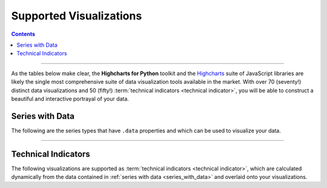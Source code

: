 ################################
Supported Visualizations
################################

.. contents::
  :depth: 3
  :backlinks: entry

--------------

As the tables below make clear, the **Highcharts for Python** toolkit and the
`Highcharts <https://www.highcharts.com/>`__ suite of JavaScript libraries are likely the
single most comprehensive suite of data visualization tools available in the market. With
over 70 (seventy!) distinct data visualizations and 50 (fifty!)
:term:`technical indicators <technical indicator>`, you will be able to construct a
beautiful and interactive portrayal of your data.

.. _series_with_data:

******************************************
Series with Data
******************************************

The following are the series types that have ``.data`` properties and which can be used
to visualize your data.

.. seealso::

  * :doc:`Using Highcharts for Python <using>` > :ref:`Working with Data <working_with_data>`
  * :doc:`Using Highcharts for Python <using>` > :ref:`Adding Series to Charts <adding_series_to_charts>`
  * :doc:`Using Highcharts for Python <using>` > :ref:`Populating Series Data <populating_series_data>`

.. tabs::

  .. tab:: Core

    .. note::

      The visualizations below are provided by **Highcharts Core for Python** and
      `Highcharts JS <https://www.highcharts.com/products/highcharts/>`__. They are also
      available in the other libraries within the toolkit.

    .. list-table::
      :widths: 10 90
      :header-rows: 1

      * - Series Type
        - Screenshot + Class Links
      * - **Arc Diagram**
        - .. figure:: _static/arcdiagram-example.png
            :alt: Arc Diagram Example Chart
            :width: 100%

          :class:`highcharts_core.options.plot_options.arcdiagram.ArcDiagramOptions`

          :class:`highcharts_core.options.series.arcdiagram.ArcDiagramSeries`
      * - **Area**
        - .. figure:: _static/area-example.png
            :alt: Area Example Chart
            :width: 100%

          :class:`highcharts_core.options.plot_options.area.AreaOptions`

          :class:`highcharts_core.options.series.area.AreaSeries`
      * - **Area Range**
        - .. figure:: _static/arearange-example.png
            :alt: Area Range Example Chart
            :width: 100%

          :class:`highcharts_core.options.plot_options.area.AreaRangeOptions`

          :class:`highcharts_core.options.series.area.AreaRangeSeries`
      * - **Area Spline**
        - .. figure:: _static/areaspline-example.png
            :alt: Area Spline Example Chart
            :width: 100%

          :class:`highcharts_core.options.plot_options.area.AreaSplineOptions`

          :class:`highcharts_core.options.series.area.AreaSplineSeries`
      * - **Area Spline Range**
        - .. figure:: _static/areasplinerange-example.png
            :alt: Area Spline Range Example Chart
            :width: 100%

          :class:`highcharts_core.options.plot_options.area.AreaSplineRangeOptions`

          :class:`highcharts_core.options.series.area.AreaSplineRangeSeries`
      * - **Bar**
        - .. figure:: _static/bar-example.png
            :alt: Bar Example Chart
            :width: 100%

          :class:`highcharts_core.options.plot_options.bar.BarOptions`

          :class:`highcharts_core.options.series.bar.BarSeries`
      * - **Bell Curve**
        - .. figure:: _static/bellcurve-example.png
            :alt: BellCurve Example Chart
            :width: 100%

          :class:`highcharts_core.options.plot_options.bellcurve.BellCurveOptions`

          :class:`highcharts_core.options.series.bellcurve.BellCurveSeries`
      * - **Box Plot**
        - .. figure:: _static/boxplot-example.png
            :alt: BoxPlot Example Chart
            :width: 100%

          :class:`highcharts_core.options.plot_options.boxplot.BoxPlotOptions`

          :class:`highcharts_core.options.series.boxplot.BoxPlotSeries`
      * - **Bubble**
        - .. figure:: _static/bubble-example.png
            :alt: Bubble Example Chart
            :width: 100%

          :class:`highcharts_core.options.plot_options.bubble.BubbleOptions`

          :class:`highcharts_core.options.series.bubble.BubbleSeries`
      * - **Bullet**
        - .. figure:: _static/bullet-example.png
            :alt: Bullet Example Chart
            :width: 100%

          :class:`highcharts_core.options.plot_options.bullet.BulletOptions`

          :class:`highcharts_core.options.series.bullet.BulletSeries`
      * - **Column**
        - .. figure:: _static/column-example.png
            :alt: Column Example Chart
            :width: 100%

          :class:`highcharts_core.options.plot_options.bar.ColumnOptions`

          :class:`highcharts_core.options.series.bar.ColumnSeries`
      * - **Column Pyramid**
        - .. tabs::

            .. tab:: Standard

              .. figure:: _static/columnpyramid-example.png
                :alt: ColumnPyramid Example Chart
                :width: 100%

            .. tab:: Stacked

              .. figure:: _static/columnpyramid-example-stacked.png
                :alt: Stacked Column Pyramid Example Chart
                :width: 100%

            .. tab:: Stacked + Inverted

              .. figure:: _static/columnpyramid-example-stacked-horizontal.png
                :alt: Stacked and Inverted Column Pyramid Example Chart
                :width: 100%

          :class:`highcharts_core.options.plot_options.bar.ColumnPyramidOptions`

          :class:`highcharts_core.options.series.bar.ColumnPyramidSeries`
      * - **Column Range**
        - .. tabs::

            .. tab:: Standard

              .. figure:: _static/columnrange-example.png
                :alt: ColumnRange Example Chart
                :width: 100%

            .. tab:: Horizontal

              .. figure:: _static/columnrange-example-horizontal.png
                :alt: Inverted Column Range Example Chart
                :width: 100%

          :class:`highcharts_core.options.plot_options.bar.ColumnRangeOptions`

          :class:`highcharts_core.options.series.bar.ColumnRangeSeries`
      * - **Dependency Wheel**
        - .. figure:: _static/dependencywheel-example.png
            :alt: DependencyWheel Example Chart
            :width: 100%

          :class:`highcharts_core.options.plot_options.dependencywheel.DependencyWheelOptions`

          :class:`highcharts_core.options.series.dependencywheel.DependencyWheelSeries`
      * - **Dumbbell**
        - .. figure:: _static/dumbbell-example.png
            :alt: Dumbbell Example Chart
            :width: 100%

          :class:`highcharts_core.options.plot_options.dumbbell.DumbbellOptions`

          :class:`highcharts_core.options.series.dumbbell.DumbbellSeries`
      * - **Error Bar**
        - .. figure:: _static/errorbar-example.png
            :alt: ErrorBar Example Chart
            :width: 100%

          :class:`highcharts_core.options.plot_options.boxplot.ErrorBarOptions`

          :class:`highcharts_core.options.series.boxplot.ErrorBarSeries`
      * - **Funnel**
        - .. figure:: _static/funnel-example.png
            :alt: Funnel Example Chart
            :width: 100%

          :class:`highcharts_core.options.plot_options.funnel.FunnelOptions`

          :class:`highcharts_core.options.series.funnel.FunnelSeries`
      * - **Funnel 3D**
        - .. figure:: _static/funnel_3d-example.png
            :alt: Funnel3D Example Chart
            :width: 100%

          :class:`highcharts_core.options.plot_options.funnel.Funnel3DOptions`

          :class:`highcharts_core.options.series.funnel.Funnel3DSeries`
      * - **Gauge**
        - .. figure:: _static/gauge-example.png
            :alt: Gauge Example Chart
            :width: 100%

          :class:`highcharts_core.options.plot_options.gauge.GaugeOptions`

          :class:`highcharts_core.options.series.gauge.GaugeSeries`
      * - **Heatmap**
        - .. figure:: _static/heatmap-example.png
            :alt: Heatmap Example Chart
            :width: 100%

          :class:`highcharts_core.options.plot_options.heatmap.HeatmapOptions`

          :class:`highcharts_core.options.series.heatmap.HeatmapSeries`
      * - **Histogram**
        - .. figure:: _static/histogram-example.png
            :alt: Histogram Example Chart
            :width: 100%

          :class:`highcharts_core.options.plot_options.histogram.HistogramOptions`

          :class:`highcharts_core.options.series.histogram.HistogramSeries`
      * - **Item**
        - .. tabs::

            .. tab:: Circular

              .. figure:: _static/item-example-circular.png
                :alt: Circular Item Example Chart
                :width: 100%

            .. tab:: Rectangular

              .. figure:: _static/item-example-rectangular.png
                :alt: Rectangular Item Example Chart
                :width: 100%

            .. tab:: Symbols

              .. figure:: _static/item-example-symbols.png
                :alt: Item Example Chart with Symbols
                :width: 100%

          :class:`highcharts_core.options.plot_options.item.ItemOptions`

          :class:`highcharts_core.options.series.item.ItemSeries`
      * - **Line**
        - .. figure:: _static/line-example.png
            :alt: Line Example Chart
            :width: 100%

          :class:`highcharts_core.options.plot_options.area.LineOptions`

          :class:`highcharts_core.options.series.area.LineSeries`
      * - **Lollipop**
        - .. figure:: _static/lollipop-example.png
            :alt: Lollipop Example Chart
            :width: 100%

          :class:`highcharts_core.options.plot_options.dumbbell.LollipopOptions`

          :class:`highcharts_core.options.series.dumbbell.LollipopSeries`
      * - **Network Graph**
        - .. figure:: _static/networkgraph-example.png
            :alt: Network Graph Example Chart
            :width: 100%

          :class:`highcharts_core.options.plot_options.networkgraph.NetworkGraphOptions`

          :class:`highcharts_core.options.series.networkgraph.NetworkGraphSeries`
      * - **Organization**
        - .. tabs::

            .. tab:: Standard

              .. figure:: _static/organization-example.png
                :alt: Organization Example Chart
                :width: 100%

            .. tab:: Horizontal

              .. figure:: _static/organization-example-horizontal.png
                :alt: Horizontal Organization Example Chart
                :width: 100%

          :class:`highcharts_core.options.plot_options.organization.OrganizationOptions`

          :class:`highcharts_core.options.series.organization.OrganizationSeries`
      * - **Packed Bubble**
        - .. tabs::

            .. tab:: Standard

              .. figure:: _static/packedbubble-example.png
                :alt: Split Packed Bubble Example Chart
                :width: 100%

            .. tab:: Split

              .. figure:: _static/packedbubble-example-split.png
                :alt: Split Packed Bubble Example Chart
                :width: 100%

          :class:`highcharts_core.options.plot_options.packedbubble.PackedBubbleOptions`

          :class:`highcharts_core.options.series.packedbubble.PackedBubbleSeries`
      * - **Pareto**
        - .. figure:: _static/pareto-example.png
            :alt: Pareto Example Chart
            :width: 100%

          :class:`highcharts_core.options.plot_options.pareto.ParetoOptions`

          :class:`highcharts_core.options.series.pareto.ParetoSeries`
      * - **Pie**
        - .. tabs::

            .. tab:: Pie

              .. figure:: _static/pie-example.png
                :alt: Pie Example Chart
                :align: center

            .. tab:: Donut

              .. figure:: _static/pie-example-donut.png
                :alt: Donut Example Chart
                :align: center

          :class:`highcharts_core.options.plot_options.pie.PieOptions`

          :class:`highcharts_core.options.series.pie.PieSeries`
      * - **Polygon**
        - .. figure:: _static/polygon-example.png
            :alt: Polygon Example Chart
            :width: 100%

          :class:`highcharts_core.options.plot_options.polygon.PolygonOptions`

          :class:`highcharts_core.options.series.polygon.PolygonSeries`
      * - **Pyramid**
        - .. figure:: _static/pyramid-example.png
            :alt: Pyramid Example Chart
            :width: 100%

          :class:`highcharts_core.options.plot_options.pyramid.PyramidOptions`

          :class:`highcharts_core.options.series.pyramid.PyramidSeries`
      * - **Pyramid 3D**
        - .. figure:: _static/pyramid_3d-example.png
            :alt: Pyramid 3D Example Chart
            :width: 100%

          :class:`highcharts_core.options.plot_options.pyramid.Pyramid3DOptions`

          :class:`highcharts_core.options.series.pyramid.Pyramid3DSeries`
      * - **Sankey**
        - .. tabs::

            .. tab:: Standard

              .. figure:: _static/sankey-example.png
                :alt: Sankey Example Chart
                :align: center

            .. tab:: Inverted

              .. figure:: _static/sankey-example-inverted.png
                :alt: Inverted Sankey Example Chart
                :align: center

            .. tab:: w/Outgoing Links

              .. figure:: _static/sankey-example-outgoing.png
                :alt: Sankey Example Chart with Outgoing Links
                :align: center

          :class:`highcharts_core.options.plot_options.sankey.SankeyOptions`

          :class:`highcharts_core.options.series.sankey.SankeySeries`
      * - **Scatter**
        - .. figure:: _static/scatter-example.png
            :alt: Scatter Example Chart
            :width: 100%

          :class:`highcharts_core.options.plot_options.scatter.ScatterOptions`

          :class:`highcharts_core.options.series.scatter.ScatterSeries`
      * - **Scatter 3D**
        - .. figure:: _static/scatter_3d-example.png
            :alt: Scatter 3D Example Chart
            :width: 100%

          :class:`highcharts_core.options.plot_options.scatter.Scatter3DOptions`

          :class:`highcharts_core.options.series.scatter.Scatter3DSeries`
      * - **Solid Gauge**
        - .. figure:: _static/solidgauge-example.png
            :alt: SolidGauge Example Chart
            :width: 100%

          :class:`highcharts_core.options.plot_options.gauge.SolidGaugeOptions`

          :class:`highcharts_core.options.series.gauge.SolidGaugeSeries`
      * - **Spline**
        - .. figure:: _static/spline-example.png
            :alt: Spline Example Chart
            :width: 100%

          :class:`highcharts_core.options.plot_options.spline.SplineOptions`

          :class:`highcharts_core.options.series.spline.SplineSeries`
      * - **Stream Graph**
        - .. figure:: _static/streamgraph-example.png
            :alt: StreamGraph Example Chart
            :width: 100%

          :class:`highcharts_core.options.plot_options.area.StreamGraphOptions`

          :class:`highcharts_core.options.series.area.StreamGraphSeries`
      * - **Sunburst**
        - .. figure:: _static/sunburst-example.png
            :alt: Sunburst Example Chart
            :width: 100%

          :class:`highcharts_core.options.plot_options.sunburst.SunburstOptions`

          :class:`highcharts_core.options.series.sunburst.SunburstSeries`
      * - **Tilemap**
        - .. figure:: _static/tilemap-example.png
            :alt: Tilemap Example Chart
            :width: 100%

          :class:`highcharts_core.options.plot_options.heatmap.TilemapOptions`

          :class:`highcharts_core.options.series.heatmap.TilemapSeries`
      * - **Timeline**
        - .. tabs::

            .. tab:: Standard

              .. figure:: _static/timeline-example.png
                :alt: Timeline Example Chart
                :align: center

            .. tab:: Inverted

              .. figure:: _static/timeline-example-inverted.png
                :alt: Inverted Timeline Example Chart
                :align: center

            .. tab:: w/True Datetime Axis

              .. figure:: _static/timeline-example-datetime.png
                :alt: Timeline Example Chart with Datetime Axis
                :align: center

          :class:`highcharts_core.options.plot_options.timeline.TimelineOptions`

          :class:`highcharts_core.options.series.timeline.TimelineSeries`
      * - **Treemap**
        - .. figure:: _static/treemap-example.png
            :alt: Treemap Example Chart
            :width: 100%

          :class:`highcharts_core.options.plot_options.treemap.TreemapOptions`

          :class:`highcharts_core.options.series.treemap.TreemapSeries`
      * - **Variable Pie**
        - .. figure:: _static/variablepie-example.png
            :alt: VariablePie Example Chart
            :width: 100%

          :class:`highcharts_core.options.plot_options.pie.VariablePieOptions`

          :class:`highcharts_core.options.series.pie.VariablePieSeries`
      * - **Vector**
        - .. figure:: _static/vector-example.png
            :alt: Vector Example Chart
            :width: 100%

          :class:`highcharts_core.options.plot_options.vector.VectorOptions`

          :class:`highcharts_core.options.series.vector.VectorSeries`
      * - **Venn**
        - .. tabs::

            .. tab:: Venn Diagram

              .. figure:: _static/venn-example.png
                :alt: Venn Example Chart
                :align: center

            .. tab:: Euler Diagram

              .. figure:: _static/venn-example-euler.png
                :alt: Euler Example Chart
                :align: center

          :class:`highcharts_core.options.plot_options.venn.VennOptions`

          :class:`highcharts_core.options.series.venn.VennSeries`
      * - **Waterfall**
        - .. tabs::

            .. tab:: Standard

              .. figure:: _static/waterfall-example.png
                :alt: Waterfall Example Chart
                :width: 100%

            .. tab:: Horizontal (Inverted)

              .. figure:: _static/waterfall-example-inverted.png
                :alt: Waterfall Example Chart
                :width: 100%

            .. tab:: Stacked

              .. figure:: _static/waterfall-example-stacked.png
                :alt: Waterfall Example Chart
                :width: 100%

          :class:`highcharts_core.options.plot_options.bar.WaterfallOptions`

          :class:`highcharts_core.options.series.bar.WaterfallSeries`
      * - **Wind Barb**
        - .. figure:: _static/windbarb-example.png
            :alt: WindBarb Example Chart
            :width: 100%

          :class:`highcharts_core.options.plot_options.bar.WindBarbOptions`

          :class:`highcharts_core.options.series.bar.WindBarbSeries`
      * - **Wordcloud**
        - .. figure:: _static/wordcloud-example.png
            :alt: Wordcloud Example Chart
            :width: 100%

          :class:`highcharts_core.options.plot_options.wordcloud.WordcloudOptions`

          :class:`highcharts_core.options.series.wordcloud.WordcloudSeries`
      * - **X-Range**
        - .. tabs::

            .. tab:: Standard

              .. figure:: _static/xrange-example.png
                :alt: X-Range Example Chart
                :width: 100%

            .. tab:: Inverted

              .. figure:: _static/xrange-example-inverted.png
                :alt: Inverted X-Range Example Chart
                :width: 100%

          :class:`highcharts_core.options.plot_options.bar.XRangeOptions`

          :class:`highcharts_core.options.series.bar.XRangeSeries`

  .. tab:: Stock

    .. list-table::
      :widths: 20 80
      :header-rows: 1

      * - Series Type
        - Screenshot + Class Links
      * - **Candlestick**
        - .. figure:: _static/candlestick-example.png
            :alt: Candlestick Example Chart
            :width: 100%

          :class:`highcharts_stock.options.plot_options.candlestick.CandlestickOptions`

          :class:`highcharts_stock.options.series.candlestick.CandlestickSeries`
      * - **HLC (High-Low-Close)**
        - .. figure:: _static/hlc-example.png
            :alt: HLC Example Chart
            :width: 100%

          :class:`highcharts_stock.options.plot_options.hlc.HLCOptions`

          :class:`highcharts_stock.options.series.hlc.HLCSeries`
      * - **Hollow Candlestick**
        - .. figure:: _static/hollow-candlestick-example.png
            :alt: HollowCandlestick Example Chart
            :width: 100%

          :class:`highcharts_stock.options.plot_options.candlestick.HollowCandlestickOptions`

          :class:`highcharts_stock.options.series.candlestick.HollowCandlestickSeries`
      * - **Heikin Ashi**
        - .. figure:: _static/heikin-ashi-example.png
            :alt: HeikinAshi Example Chart
            :width: 100%

          :class:`highcharts_stock.options.plot_options.candlestick.HeikinAshiOptions`

          :class:`highcharts_stock.options.series.candlestick.HeikinAshiSeries`
      * - **OHLC (Open-High-Low-Close)**
        - .. figure:: _static/ohlc-example.png
            :alt: OHLC Example Chart
            :width: 100%

          :class:`highcharts_stock.options.plot_options.hlc.OHLCOptions`

          :class:`highcharts_stock.options.series.hlc.OHLCSeries`

  .. tab:: Maps

    .. list-table::
      :widths: 20 80
      :header-rows: 1

      * - Series Type
        - Screenshot + Class Links
      * - **Map**
        - .. figure:: _static/map-example.png
            :alt: Map Example Chart
            :width: 100%

          :class:`highcharts_maps.options.plot_options.map.MapOptions`

          :class:`highcharts_maps.options.series.map.MapSeries`
      * - **Map Bubble**
        - .. figure:: _static/mapbubble-example.png
            :alt: Map Bubble Example Chart
            :width: 100%

          :class:`highcharts_maps.options.plot_options.mapbubble.MapBubbleOptions`

          :class:`highcharts_maps.options.series.mapbubble.MapBubbleSeries`
      * - **Map Line**
        - .. figure:: _static/mapline-example.png
            :alt: Map Line Example Chart
            :width: 100%

          :class:`highcharts_maps.options.plot_options.mapline.MapLineOptions`

          :class:`highcharts_maps.options.series.mapline.MapLineSeries`
      * - **Map**
        - .. figure:: _static/mappoint-example.png
            :alt: Map Point Example Chart
            :width: 100%

          :class:`highcharts_maps.options.plot_options.mappoint.MapPointOptions`

          :class:`highcharts_maps.options.series.mappoint.MapPointSeries`

  .. tab:: Gantt

    .. list-table::
      :widths: 10 90
      :header-rows: 1

      * - Series Type
        - Screenshot + Class Links
      * - **Gantt Chart**
        - .. figure:: _static/gantt-example.png
            :alt: Gantt Chart Example
            :width: 100%

          :class:`highcharts_gantt.options.plot_options.gantt.GanttOptions`

          :class:`highcharts_gantt.options.series.gantt.GanttSeries`
      * - **X-Range**
        - .. tabs::

            .. tab:: Standard

              .. figure:: _static/xrange-example.png
                :alt: X-Range Example Chart
                :width: 100%

            .. tab:: Inverted

              .. figure:: _static/xrange-example-inverted.png
                :alt: Inverted X-Range Example Chart
                :width: 100%

          :class:`highcharts_gantt.options.plot_options.bar.XRangeOptions`

          :class:`highcharts_gantt.options.series.bar.XRangeSeries`

--------------

.. _technical_indicators:

*****************************
Technical Indicators
*****************************

The following visualizations are supported as
:term:`technical indicators <technical indicator>`, which are calculated dynamically from
the data contained in :ref:`series with data <series_with_data>` and overlaid onto your
visualizations.

.. tabs::

  .. tab:: Core

    .. error::

      The **Highcharts Core for Python** library and the related
      `Highcharts JS <https://www.highcharts.com/products/highcharts/>`__ JavaScript
      library do not support :term:`technical indicators <technical indicator>`.

      Only **Highcharts Stock for Python** and
      `Highcharts Stock <https://www.highcharts.com/products/stock/>`__ support
      technical indicators.

  .. tab:: Stock

    .. list-table::
      :widths: 20 80
      :header-rows: 1

      * - Series Type
        - Screenshot + Class Links
      * - **Absolute Price Oscillator**

          **(APO)**
        - .. figure:: _static/apo-example.png
            :alt: APO Example Chart
            :width: 100%

          :class:`highcharts_stock.options.plot_options.oscillators.APOOptions`

          :class:`highcharts_stock.options.series.oscillators.APOSeries`
      * - **Acceleration Bands**

          **(ABANDS)**
        - .. figure:: _static/abands-example.png
            :alt: Acceleration Bands Example Chart
            :width: 100%

          :class:`highcharts_stock.options.plot_options.abands.AbandsOptions`

          :class:`highcharts_stock.options.series.abands.AbandsSeries`
      * - **Accumulation/Distribution**
        - .. figure:: _static/ad-example.png
            :alt: Accumulation/Distribution Example Chart
            :width: 100%

          :class:`highcharts_stock.options.plot_options.ad.ADOptions`

          :class:`highcharts_stock.options.series.ad.ADSeries`
      * - **Aroon**
        - .. figure:: _static/aroon-example.png
            :alt: Aroon Example Chart
            :width: 100%

          :class:`highcharts_stock.options.plot_options.aroon.AroonOptions`

          :class:`highcharts_stock.options.series.aroon.AroonSeries`
      * - **Aroon Oscillator**
        - .. figure:: _static/aroon-oscillator-example.png
            :alt: Aroon Oscillator Example Chart
            :width: 100%

          :class:`highcharts_stock.options.plot_options.oscillators.AroonOscillatorOptions`

          :class:`highcharts_stock.options.series.oscillators.AroonOscillatorSeries`
      * - **Average True Range**

          **(ATR)**
        - .. figure:: _static/atr-example.png
            :alt: ATR Example Chart
            :width: 100%

          :class:`highcharts_stock.options.plot_options.atr.ATROptions`

          :class:`highcharts_stock.options.series.atr.ATRSeries`
      * - **Awesome Oscillator**

          **(AO)**
        - .. figure:: _static/awesome-oscillator-example.png
            :alt: AO Example Chart
            :width: 100%

          :class:`highcharts_stock.options.plot_options.oscillators.ao.AOOptions`

          :class:`highcharts_stock.options.series.oscillators.ao.AOSeries`
      * - **Bollinger Bands**

          **(BB)**
        - .. figure:: _static/bollinger-bands-example.png
            :alt: Bollinger Bands Example Chart
            :width: 100%

          :class:`highcharts_stock.options.plot_options.abands.BBOptions`

          :class:`highcharts_stock.options.series.abands.BBSeries`
      * - **Chaikin Money Flow**

          **(CMF)**
        - .. figure:: _static/cmf-example.png
            :alt: CMF Example Chart
            :width: 100%

          :class:`highcharts_stock.options.plot_options.oscillators.money_flow.CMFOptions`

          :class:`highcharts_stock.options.series.oscillators.money_flow.CMFSeries`
      * - **Chaikin Oscillator**
        - .. figure:: _static/chaikin-example.png
            :alt: Chaikin Example Chart
            :width: 100%

          :class:`highcharts_stock.options.plot_options.oscillators.ChaikinOptions`

          :class:`highcharts_stock.options.series.oscillators.ChaikinSeries`
      * - **Chande Momentum Oscillator**

          **(CMO)**
        - .. figure:: _static/cmo-example.png
            :alt: CMO Example Chart
            :width: 100%

          :class:`highcharts_stock.options.plot_options.oscillators.CMOOptions`

          :class:`highcharts_stock.options.series.oscillators.CMOSeries`
      * - **Commodity Channel Index**

          **(CCI)**
        - .. figure:: _static/cci-example.png
            :alt: CCI Example Chart
            :width: 100%

          :class:`highcharts_stock.options.plot_options.oscillators.CCIOptions`

          :class:`highcharts_stock.options.series.oscillators.CCISeries`
      * - **Detrended Price Oscillator**

          **(DPO)**
        - .. figure:: _static/dpo-example.png
            :alt: DPO Example Chart
            :width: 100%

          :class:`highcharts_stock.options.plot_options.oscillators.DPOOptions`

          :class:`highcharts_stock.options.series.oscillators.DPOSeries`
      * - **Directional Movement Index**

          **(DMI)**
        - .. figure:: _static/dmi-example.png
            :alt: DMI Example Chart
            :width: 100%

          :class:`highcharts_stock.options.plot_options.dmi.DMIOptions`

          :class:`highcharts_stock.options.series.dmi.DMISeries`
      * - **Disparity Index**
        - .. figure:: _static/disparity-index-example.png
            :alt: Disparity Index Example Chart
            :width: 100%

          :class:`highcharts_stock.options.plot_options.disparity_index.DisparityIndexOptions`

          :class:`highcharts_stock.options.series.disparity_index.DisparityIndexSeries`
      * - **Double Exponential**

          **Moving Average**

          **(DEMA)**
        - .. figure:: _static/dema-example.png
            :alt: DEMA Example Chart
            :width: 100%

          :class:`highcharts_stock.options.plot_options.averages.DEMAOptions`

          :class:`highcharts_stock.options.series.averages.DEMASeries`
      * - **Exponential Moving**

          **Average**

          **(EMA)**
        - .. figure:: _static/ema-example.png
            :alt: EMA Example Chart
            :width: 100%

          :class:`highcharts_stock.options.plot_options.averages.EMAOptions`

          :class:`highcharts_stock.options.series.averages.EMASeries`
      * - **Flags**
        - .. figure:: _static/flags-example.png
            :alt: Flags Example Chart
            :width: 100%

          :class:`highcharts_stock.options.plot_options.flags.FlagsOptions`

          :class:`highcharts_stock.options.series.flags.FlagsSeries`
      * - **Ichimoku Kinko Hyo**

          **(IKH)**
        - .. figure:: _static/ikh-example.png
            :alt: IKH Example Chart
            :width: 100%

          :class:`highcharts_stock.options.plot_options.momentum.ikh.IKHOptions`

          :class:`highcharts_stock.options.series.momentum.ikh.IKHSeries`
      * - **Keltner Channels**
        - .. figure:: _static/keltner-channels-example.png
            :alt: Keltner Channels Example Chart
            :width: 100%

          :class:`highcharts_stock.options.plot_options.abands.KeltnerChannelsOptions`

          :class:`highcharts_stock.options.series.abands.KeltnerChannelsSeries`
      * - **Klinger Oscillator**
        - .. figure:: _static/klinger-example.png
            :alt: Klinger Example Chart
            :width: 100%

          :class:`highcharts_stock.options.plot_options.oscillators.klinger.KlingerOptions`

          :class:`highcharts_stock.options.series.oscillators.klinger.KlingerSeries`
      * - **Linear Regression**
        - .. figure:: _static/linear-regression-example.png
            :alt: Linear Regression Example Chart
            :width: 100%

          :class:`highcharts_stock.options.plot_options.linear_regressions.LinearRegressionOptions`

          :class:`highcharts_stock.options.series.linear_regressions.LinearRegressionSeries`
      * - **Linear Regression**

          **Angle**
        - .. figure:: _static/linear-regression-angle-example.png
            :alt: Linear Regression Angle Example Chart
            :width: 100%

          :class:`highcharts_stock.options.plot_options.linear_regressions.LinearRegressionAngleOptions`

          :class:`highcharts_stock.options.series.linear_regressions.LinearRegressionAngleSeries`
      * - **Linear Regression**

          **Intercept**
        - .. figure:: _static/linear-regression-intercept-example.png
            :alt: Linear Regression Intercept Example Chart
            :width: 100%

          :class:`highcharts_stock.options.plot_options.linear_regressions.LinearRegressionInterceptOptions`

          :class:`highcharts_stock.options.series.linear_regressions.LinearRegressionInterceptSeries`
      * - **Linear Regression**

          **Slope**
        - .. figure:: _static/linear-regression-slope-example.png
            :alt: Linear Regression Slope Example Chart
            :width: 100%

          :class:`highcharts_stock.options.plot_options.linear_regressions.LinearRegressionSlopeOptions`

          :class:`highcharts_stock.options.series.linear_regressions.LinearRegressionSlopeSeries`
      * - **Momentum**
        - .. figure:: _static/momentum-example.png
            :alt: Momentum Example Chart
            :width: 100%

          :class:`highcharts_stock.options.plot_options.momentum.MomentumOptions`

          :class:`highcharts_stock.options.series.momentum.MomentumSeries`
      * - **Money Flow Index**

          **(MFI)**
        - .. figure:: _static/mfi-example.png
            :alt: MFI Example Chart
            :width: 100%

          :class:`highcharts_stock.options.plot_options.oscillators.mfi.MFIOptions`

          :class:`highcharts_stock.options.series.oscillators.mfi.MFISeries`
      * - **Moving Average**

          **Convergence/Divergence**

          **(MACD)**
        - .. figure:: _static/macd-example.png
            :alt: MACD Example Chart
            :width: 100%

          :class:`highcharts_stock.options.plot_options.momentum.macd.MACDOptions`

          :class:`highcharts_stock.options.series.momentum.macd.MACDSeries`
      * - **Normalized Average True Range**

          **(NATR)**
        - .. figure:: _static/natr-example.png
            :alt: NATR Example Chart
            :width: 100%

          :class:`highcharts_stock.options.plot_options.atr.NATROptions`

          :class:`highcharts_stock.options.series.atr.NATRSeries`
      * - **On-Balance Volume**

          **(OBV)**
        - .. figure:: _static/obv-example.png
            :alt: OBV Example Chart
            :width: 100%

          :class:`highcharts_stock.options.plot_options.momentum.OBVOptions`

          :class:`highcharts_stock.options.series.momentum.OBVSeries`
      * - **Percentage Price Oscillator**

          **(PPO)**
        - .. figure:: _static/ppo-example.png
            :alt: PPO Example Chart
            :width: 100%

          :class:`highcharts_stock.options.plot_options.oscillators.ppo.PPOOptions`

          :class:`highcharts_stock.options.series.oscillators.ppo.PPOSeries`
      * - **Pivot Points**
        - .. figure:: _static/pivot-points-example.png
            :alt: Pivot Points Example Chart
            :width: 100%

          :class:`highcharts_stock.options.plot_options.pivot_points.PivotPointsOptions`

          :class:`highcharts_stock.options.series.pivot_points.PivotPointsSeries`
      * - **Price Channel**
        - .. figure:: _static/price-channel-example.png
            :alt: PC Example Chart
            :width: 100%

          :class:`highcharts_stock.options.plot_options.abands.PCOptions`

          :class:`highcharts_stock.options.series.abands.PCSeries`
      * - **Price Envelopes**
        - .. figure:: _static/price-envelopes-example.png
            :alt: Price Envelopes Example Chart
            :width: 100%

          :class:`highcharts_stock.options.plot_options.price_envelopes.PriceEnvelopesOptions`

          :class:`highcharts_stock.options.series.price_envelopes.PriceEnvelopesSeries`
      * - **Parabolic SAR**

          **(PSAR)**
        - .. figure:: _static/psar-example.png
            :alt: PSAR Example Chart
            :width: 100%

          :class:`highcharts_stock.options.plot_options.psar.PSAROptions`

          :class:`highcharts_stock.options.series.psar.PSARSeries`
      * - **Rate of Change**

          **(ROC)**
        - .. figure:: _static/roc-example.png
            :alt: ROC Example Chart
            :width: 100%

          :class:`highcharts_stock.options.plot_options.momentum.ROCOptions`

          :class:`highcharts_stock.options.series.momentum.ROCSeries`
      * - **Relative Strength Index**

          **(RSI)**
        - .. figure:: _static/rsi-example.png
            :alt: RSI Example Chart
            :width: 100%

          :class:`highcharts_stock.options.plot_options.momentum.RSIOptions`

          :class:`highcharts_stock.options.series.momentum.RSISeries`
      * - **Simple Moving**

          **Average**

          **(SMA)**
        - .. figure:: _static/sma-example.png
            :alt: SMA Example Chart
            :width: 100%

          :class:`highcharts_stock.options.plot_options.averages.SMAOptions`

          :class:`highcharts_stock.options.series.averages.SMASeries`
      * - **Slow Stochastic**

          **Oscillator**
        - .. figure:: _static/slow-stochastic-example.png
            :alt: Slow Stochastic Example Chart
            :width: 100%

          :class:`highcharts_stock.options.plot_options.oscillators.stochastic.SlowStochasticOptions`

          :class:`highcharts_stock.options.series.oscillators.stochastic.SlowStochasticSeries`
      * - **Stochastic Oscillator**
        - .. figure:: _static/stochastic-example.png
            :alt: Stochastic Example Chart
            :width: 100%

          :class:`highcharts_stock.options.plot_options.oscillators.stochastic.StochasticOptions`

          :class:`highcharts_stock.options.series.oscillators.stochastic.StochasticSeries`
      * - **Supertrend**
        - .. figure:: _static/supertrend-example.png
            :alt: Supertrend Example Chart
            :width: 100%

          :class:`highcharts_stock.options.plot_options.momentum.supertrend.SupertrendOptions`

          :class:`highcharts_stock.options.series.momentum.supertrend.SupertrendSeries`
      * - **Triple Exponential**

          **Moving Average**

          **(TEMA)**
        - .. figure:: _static/tema-example.png
            :alt: TEMA Example Chart
            :width: 100%

          :class:`highcharts_stock.options.plot_options.averages.TEMAOptions`

          :class:`highcharts_stock.options.series.averages.TEMASeries`
      * - **Trendline**
        - .. figure:: _static/trendline-example.png
            :alt: Trendline Example Chart
            :width: 100%

          :class:`highcharts_stock.options.plot_options.linear_regressions.TrendlineOptions`

          :class:`highcharts_stock.options.series.linear_regressions.TrendlineSeries`
      * - **Triple Exponential**

          **Average Oscillator**

          **(TRIX)**
        - .. figure:: _static/trix-example.png
            :alt: TRIX Example Chart
            :width: 100%

          :class:`highcharts_stock.options.plot_options.oscillators.TRIXOptions`

          :class:`highcharts_stock.options.series.oscillators.TRIXSeries`
      * - **Volume-by-Price**

          **(VBP)**
        - .. figure:: _static/vbp-example.png
            :alt: VBP Example Chart
            :width: 100%

          :class:`highcharts_stock.options.plot_options.vbp.VBPOptions`

          :class:`highcharts_stock.options.series.vbp.VBPSeries`
      * - **Volume Weighted**

          **Average Price**

          **(VWAP)**
        - .. figure:: _static/vwap-example.png
            :alt: VWAP Example Chart
            :width: 100%

          :class:`highcharts_stock.options.plot_options.averages.VWAPOptions`

          :class:`highcharts_stock.options.series.averages.VWAPSeries`
      * - **Weighted Moving**

          **Average**

          **(WMA)**
        - .. figure:: _static/wma-example.png
            :alt: WMA Example Chart
            :width: 100%

          :class:`highcharts_stock.options.plot_options.averages.WMAOptions`

          :class:`highcharts_stock.options.series.averages.WMASeries`
      * - **Williams %R**
        - .. figure:: _static/williamsr-example.png
            :alt: Williams %R Example Chart
            :width: 100%

          :class:`highcharts_stock.options.plot_options.oscillators.WilliamsROptions`

          :class:`highcharts_stock.options.series.oscillators.WilliamsRSeries`
      * - **ZigZag**
        - .. figure:: _static/zigzag-example.png
            :alt: ZigZag Example Chart
            :width: 100%

          :class:`highcharts_stock.options.plot_options.zigzag.ZigZagOptions`

          :class:`highcharts_stock.options.series.zigzag.ZigZagSeries`


  .. tab:: Maps

    .. error::

      The **Highcharts Maps for Python** extension and the related
      `Highcharts Maps <https://www.highcharts.com/products/maps/>`__ JavaScript
      library do not support :term:`technical indicators <technical indicator>`.

      Only **Highcharts Stock for Python** and
      `Highcharts Stock <https://www.highcharts.com/products/stock/>`__ support
      technical indicators. For more information, please see
      `here <https://stock-docs.highchartspython.com/>`__.

  .. tab:: Gantt

    .. error::

      The **Highcharts Gantt for Python** extension and the related
      `Highcharts Gantt <https://www.highcharts.com/products/maps/>`__ JavaScript
      library do not support :term:`technical indicators <technical indicator>`.

      Only **Highcharts Stock for Python** and
      `Highcharts Stock <https://www.highcharts.com/products/stock/>`__ support
      technical indicators. For more information, please see
      `here <https://stock-docs.highchartspython.com/>`__.
